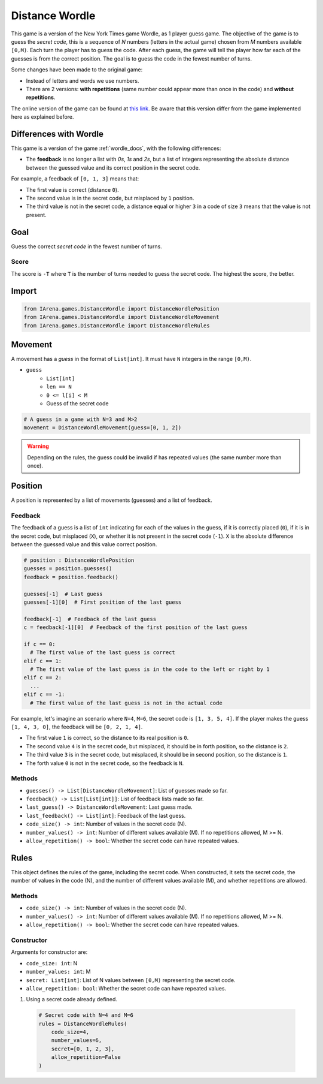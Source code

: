.. _distancewordle_docs:

###############
Distance Wordle
###############

.. figure:: /resources/images/wordle.png
    :scale: 30%

This game is a version of the New York Times game Wordle, as 1 player guess game.
The objective of the game is to guess the *secret code*, this is a sequence of *N* numbers (letters in the actual game) chosen from *M* numbers available ``[0,M)``.
Each turn the player has to guess the code.
After each guess, the game will tell the player how far each of the guesses is from the correct position.
The goal is to guess the code in the fewest number of turns.

Some changes have been made to the original game:

- Instead of letters and words we use numbers.
- There are 2 versions: **with repetitions** (same number could appear more than once in the code) and **without repetitions**.

The online version of the game can be found at `this link <https://www.nytimes.com/games/wordle/index.html>`_.
Be aware that this version differ from the game implemented here as explained before.


=======================
Differences with Wordle
=======================

This game is a version of the game :ref:`wordle_docs`, with the following differences:

- The **feedback** is no longer a list with `0s`, `1s` and `2s`, but a list of integers representing the absolute distance between the guessed value and its correct position in the secret code.

For example, a feedback of ``[0, 1, 3]`` means that:

- The first value is correct (distance ``0``).
- The second value is in the secret code, but misplaced by ``1`` position.
- The third value is not in the secret code, a distance equal or higher ``3`` in a code of size ``3`` means that the value is not present.



====
Goal
====

Guess the correct *secret code* in the fewest number of turns.

-----
Score
-----

The score is ``-T`` where ``T`` is the number of turns needed to guess the secret code.
The highest the score, the better.


======
Import
======

.. code-block:: python

  from IArena.games.DistanceWordle import DistanceWordlePosition
  from IArena.games.DistanceWordle import DistanceWordleMovement
  from IArena.games.DistanceWordle import DistanceWordleRules


========
Movement
========

A movement has a *guess* in the format of ``List[int]``.
It must have ``N`` integers in the range ``[0,M)``.

- ``guess``
    - ``List[int]``
    - ``len == N``
    - ``0 <= l[i] < M``
    - Guess of the secret code


.. code-block:: python

  # A guess in a game with N=3 and M>2
  movement = DistanceWordleMovement(guess=[0, 1, 2])

.. warning::

  Depending on the rules, the guess could be invalid if has repeated values (the same number more than once).


========
Position
========

A position is represented by a list of movements (guesses) and a list of feedback.

--------
Feedback
--------

The feedback of a guess is a list of ``int`` indicating for each of the values in the guess,
if it is correctly placed (``0``),
if it is in the secret code, but misplaced (``X``),
or whether it is not present in the secret code (``-1``).
``X`` is the absolute difference between the guessed value and this value correct position.

.. code-block:: python

  # position : DistanceWordlePosition
  guesses = position.guesses()
  feedback = position.feedback()

  guesses[-1]  # Last guess
  guesses[-1][0]  # First position of the last guess

  feedback[-1]  # Feedback of the last guess
  c = feedback[-1][0]  # Feedback of the first position of the last guess

  if c == 0:
    # The first value of the last guess is correct
  elif c == 1:
    # The first value of the last guess is in the code to the left or right by 1
  elif c == 2:
    ...
  elif c == -1:
    # The first value of the last guess is not in the actual code


For example, let's imagine an scenario where ``N=4``, ``M=6``, the secret code is ``[1, 3, 5, 4]``.
If the player makes the guess ``[1, 4, 3, 0]``, the feedback will be ``[0, 2, 1, 4]``.

- The first value ``1`` is correct, so the distance to its real position is ``0``.
- The second value ``4`` is in the secret code, but misplaced, it should be in forth position, so the distance is ``2``.
- The third value ``3`` is in the secret code, but misplaced, it should be in second position, so the distance is ``1``.
- The forth value ``0`` is not in the secret code, so the feedback is ``N``.




-------
Methods
-------

- ``guesses() -> List[DistanceWordleMovement]``: List of guesses made so far.
- ``feedback() -> List[List[int]]``: List of feedback lists made so far.
- ``last_guess() -> DistanceWordleMovement``: Last guess made.
- ``last_feedback() -> List[int]``: Feedback of the last guess.
- ``code_size() -> int``: Number of values in the secret code (N).
- ``number_values() -> int``: Number of different values available (M). If no repetitions allowed, M >= N.
- ``allow_repetition() -> bool``: Whether the secret code can have repeated values.

=====
Rules
=====

This object defines the rules of the game, including the secret code.
When constructed, it sets the secret code, the number of values in the code (N), and the number of different values available (M), and whether repetitions are allowed.



-------
Methods
-------

- ``code_size() -> int``: Number of values in the secret code (N).
- ``number_values() -> int``: Number of different values available (M). If no repetitions allowed, M >= N.
- ``allow_repetition() -> bool``: Whether the secret code can have repeated values.


-----------
Constructor
-----------

Arguments for constructor are:

- ``code_size: int``: N
- ``number_values: int``: M
- ``secret: List[int]``: List of N values between ``[0,M)`` representing the secret code.
- ``allow_repetition: bool``: Whether the secret code can have repeated values.


1. Using a secret code already defined.

  .. code-block:: python

    # Secret code with N=4 and M=6
    rules = DistanceWordleRules(
        code_size=4,
        number_values=6,
        secret=[0, 1, 2, 3],
        allow_repetition=False
    )
